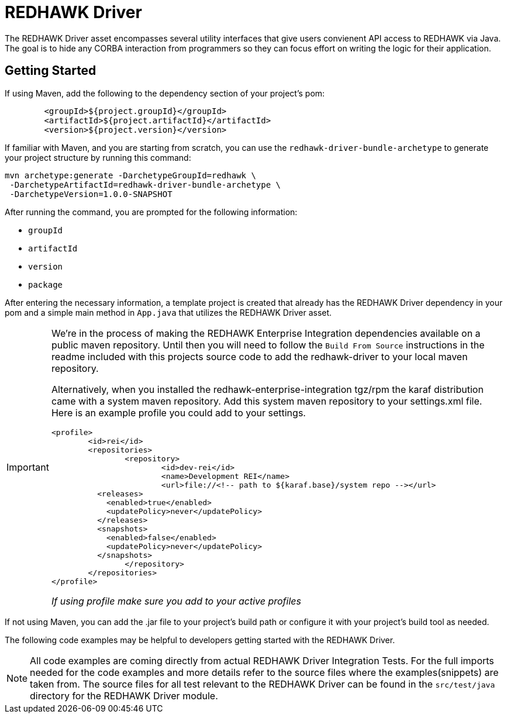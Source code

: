 = REDHAWK Driver

The REDHAWK Driver asset encompasses several utility interfaces that give users convienent API access to REDHAWK via Java. The goal is to hide any CORBA interaction from  programmers so they can focus effort on writing the logic for their application. 

== Getting Started

If using Maven, add the following to the dependency section of your project's pom:

[source,xml]
----
	<groupId>${project.groupId}</groupId>
	<artifactId>${project.artifactId}</artifactId>
	<version>${project.version}</version>
----

If familiar with Maven, and you are starting from scratch, you can use the `redhawk-driver-bundle-archetype` to generate your project structure by running this command:

----
mvn archetype:generate -DarchetypeGroupId=redhawk \
 -DarchetypeArtifactId=redhawk-driver-bundle-archetype \
 -DarchetypeVersion=1.0.0-SNAPSHOT
----

After running the command, you are prompted for the following information:

* `groupId`
* `artifactId`
* `version`
* `package`

After entering the necessary information, a template project is created that already has the REDHAWK Driver dependency in your pom and a simple main method in `App.java` that utilizes the REDHAWK Driver asset. 

[IMPORTANT]
====
We're in the process of making the REDHAWK Enterprise Integration dependencies available on a public maven repository. Until then you will need to follow the `Build From Source` instructions in the readme included with this projects source code to add the redhawk-driver to your local maven repository. 

Alternatively, when you installed the redhawk-enterprise-integration tgz/rpm the karaf distribution came with a system maven repository. Add this system maven repository to your settings.xml file. Here is an example profile you could add to your settings.

[source,xml]
----
<profile>
	<id>rei</id>
	<repositories>
		<repository>
			<id>dev-rei</id>
			<name>Development REI</name>
			<url>file://<!-- path to ${karaf.base}/system repo --></url>
​          <releases>
​            <enabled>true</enabled>
​            <updatePolicy>never</updatePolicy>
​          </releases>
​          <snapshots>
​            <enabled>false</enabled>
​            <updatePolicy>never</updatePolicy>
​          </snapshots>			
		</repository>
	</repositories>
</profile>
----

_If using profile make sure you add to your active profiles_
====

If not using Maven, you can add the .jar file to your project's build path or configure it with your project's build tool as needed. 

The following code examples may be helpful to developers getting started with the REDHAWK Driver. 

[NOTE]
====
All code examples are coming directly from actual REDHAWK Driver Integration Tests. For the full imports needed for the code examples and more details refer to the source files where the examples(snippets) are taken from. The source files for all test relevant to the REDHAWK Driver can be found in the `src/test/java` directory for the REDHAWK Driver module.
====